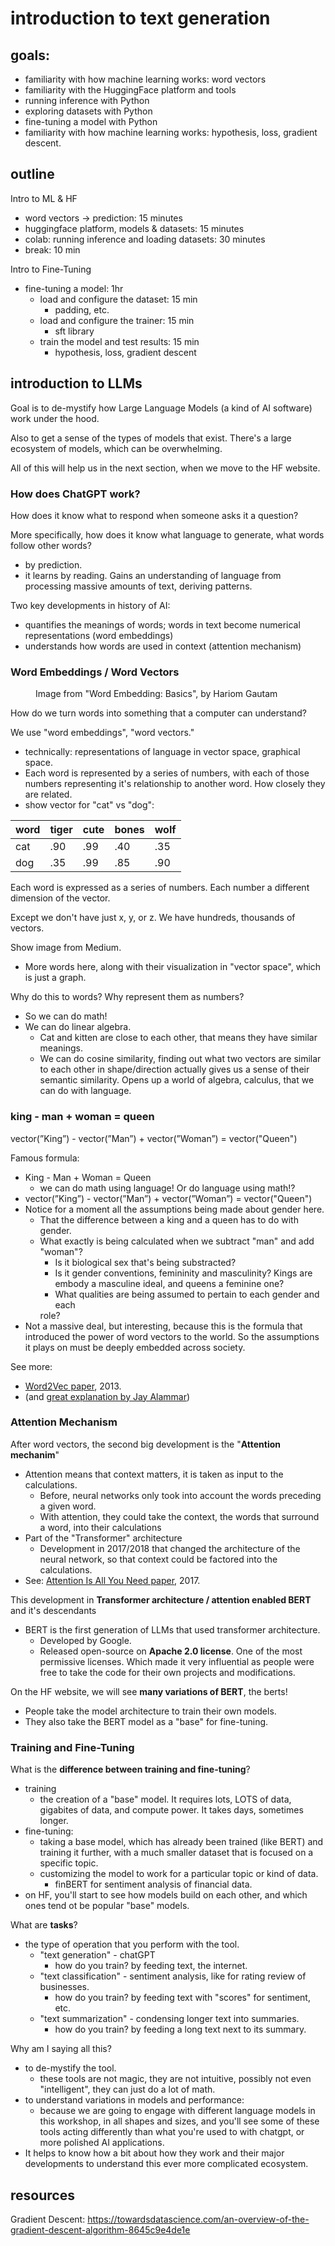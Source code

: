 * introduction to text generation
** goals:
- familiarity with how machine learning works: word vectors
- familiarity with the HuggingFace platform and tools
- running inference with Python
- exploring datasets with Python
- fine-tuning a model with Python
- familiarity with how machine learning works: hypothesis, loss,
  gradient descent.

** outline
Intro to ML & HF
- word vectors -> prediction: 15 minutes
- huggingface platform, models & datasets: 15 minutes
- colab: running inference and loading datasets: 30 minutes
- break: 10 min
Intro to Fine-Tuning
- fine-tuning a model: 1hr
  - load and configure the dataset: 15 min
    - padding, etc. 
  - load and configure the trainer: 15 min
    - sft library
  - train the model and test results: 15 min
    - hypothesis, loss, gradient descent

** introduction to LLMs
# 20 min
# LLMs are prediction machines
# 2 key developments:
# word embeddings, quantifying language
# attention mechanism, processing context

:notes:
Goal is to de-mystify how Large Language Models (a kind of AI
software) work under the hood.

Also to get a sense of the types of models that exist. There's a large
ecosystem of models, which can be overwhelming. 

All of this will help us in the next section, when we move to the HF
website. 
:end:

*** How does ChatGPT work?
How does it know what to respond when someone asks it a question?

:notes:
More specifically, how does it know what language to generate, what
words follow other words?
- by prediction.
- it learns by reading. Gains an understanding of language from
  processing massive amounts of text, deriving patterns.

Two key developments in history of AI: 
- quantifies the meanings of words; words in text become numerical
  representations (word embeddings)
- understands how words are used in context (attention mechanism)
:end:

*** Word Embeddings / Word Vectors

#+CAPTION: Image from "Word Embedding: Basics", by Hariom Gautam
#+attr_html: :width 500px
[[https://miro.medium.com/v2/resize:fit:1400/format:webp/1*sAJdxEsDjsPMioHyzlN3_A.png]]

:NOTES:
How do we turn words into something that a computer can understand?

We use "word embeddings", "word vectors."
- technically: representations of language in vector space, graphical
  space.
- Each word is represented by a series of numbers,
  with each of those numbers representing it's relationship to another
  word. How closely they are related.
- show vector for "cat" vs "dog":

| word | tiger | cute | bones | wolf  |
|---+---+---+---+---|
| cat | .90 | .99 | .40 | .35 |
| dog | .35 | .99 | .85 | .90 |


Each word is expressed as a series of numbers. Each number a different dimension of the vector.

Except we don't have just x, y, or z. We have hundreds, thousands of
vectors.

Show image from Medium.
- More words here, along with their visualization in "vector space",
  which is just a graph.

Why do this to words? Why represent them as numbers?
- So we can do math!
- We can do linear algebra.
  - Cat and kitten are close to each other, that means they have
    similar meanings.
  - We can do cosine similarity, finding out what two vectors are
    similar to each other in shape/direction actually gives us a sense
    of their semantic similarity. Opens up a world of algebra,
    calculus, that we can do with language.

:END:

*** king - man + woman = queen
vector(”King”) - vector(”Man”) + vector(”Woman”) = vector("Queen")

:notes:
Famous formula:
- King - Man + Woman = Queen
  - we can do math using language! Or do language using math!?
- vector(”King”) - vector(”Man”) + vector(”Woman”) = vector("Queen")
- Notice for a moment all the assumptions being made about gender
  here.
  - That the difference between a king and a queen has to do with
    gender.
  - What exactly is being calculated when we subtract "man" and add
    "woman"?
    - Is it biological sex that's being substracted?
    - Is it gender conventions, femininity and masculinity? Kings are
      embody a masculine ideal, and queens a feminine one?
    - What qualities are being assumed to pertain to each gender and
      each
    role?
- Not a massive deal, but interesting, because this is the formula
  that introduced the power of word vectors to the world. So the
  assumptions it plays on must be deeply embedded across society.

See more:
- [[https://arxiv.org/abs/1301.3781][Word2Vec paper]], 2013.
- (and [[http://jalammar.github.io/illustrated-word2vec/][great explanation by Jay Alammar]])
:end:
*** Attention Mechanism

:notes:
After word vectors, the second big development is the "*Attention
mechanim*"
- Attention means that context matters, it is taken as input to the
  calculations.
  - Before, neural networks only took into account the words preceding
    a given word.
  - With attention, they could take the context, the words that
    surround a word, into their calculations
- Part of the "Transformer" architecture
  - Development in 2017/2018 that changed the architecture of the
    neural network, so that context could be factored into the
    calculations.
- See: [[https://arxiv.org/abs/1706.03762][Attention Is All You Need paper]], 2017.

This development in *Transformer architecture / attention enabled BERT*
and it's descendants
- BERT is the first generation of LLMs that used transformer
  architecture. 
  - Developed by Google.
  - Released open-source on *Apache 2.0 license*. One of the most
    permissive licenses. Which made it very influential as people were
    free to take the code for their own projects and modifications.

On the HF website, we will see *many variations of BERT*, the berts!
- People take the model architecture to train their own models.
- They also take the BERT model as a "base" for fine-tuning.

:end:

*** Training and Fine-Tuning

:notes:

What is the *difference between training and fine-tuning*?
- training
  - the creation of a "base" model. It requires lots, LOTS of data,
    gigabites of data, and compute power. It takes days, sometimes
    longer.
- fine-tuning:
  - taking a base model, which has already been trained (like BERT)
    and training it further, with a much smaller dataset that is
    focused on a specific topic.
  - customizing the model to work for a particular topic or kind of
    data. 
    - finBERT for sentiment analysis of financial data.
- on HF, you'll start to see how models build on each other, and which
  ones tend ot be popular "base" models.

What are *tasks*?
- the type of operation that you perform with the tool.
  - "text generation" - chatGPT
    - how do you train? by feeding text, the internet. 
  - "text classification" - sentiment analysis, like for rating review
    of businesses.
    - how do you train? by feeding text with "scores" for sentiment,
      etc.
  - "text summarization" - condensing longer text into summaries.
    - how do you train? by feeding a long text next to its summary.

Why am I saying all this? 
- to de-mystify the tool.
  - these tools are not magic, they are not intuitive, possibly not
    even "intelligent", they can just do a lot of math.
- to understand variations in models and performance:
  - because we are going to engage with different language models in
    this workshop, in all shapes and sizes, and you'll see some of
    these tools acting differently than what you're used to with
    chatgpt, or more polished AI applications.

- It helps to know how a bit about how they work and their major
  developments to understand this ever more complicated ecosystem.

:end:

** resources
Gradient Descent: 
https://towardsdatascience.com/an-overview-of-the-gradient-descent-algorithm-8645c9e4de1e
